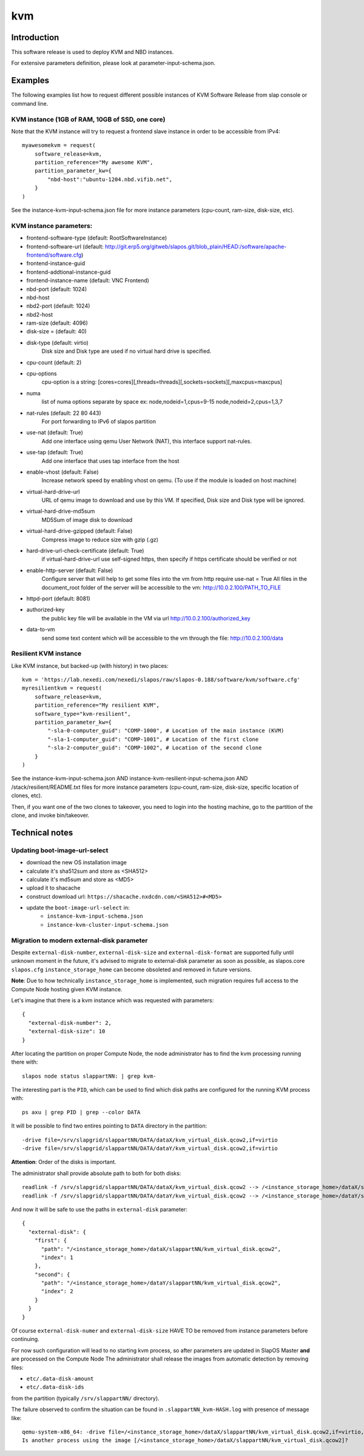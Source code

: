 kvm
===

Introduction
------------

This software release is used to deploy KVM and NBD instances.

For extensive parameters definition, please look at parameter-input-schema.json.

Examples
--------

The following examples list how to request different possible instances of KVM
Software Release from slap console or command line.

KVM instance (1GB of RAM, 10GB of SSD, one core)
~~~~~~~~~~~~~~~~~~~~~~~~~~~~~~~~~~~~~~~~~~~~~~~~

Note that the KVM instance will try to request a frontend slave instance in order
to be accessible from IPv4::

  myawesomekvm = request(
      software_release=kvm,
      partition_reference="My awesome KVM",
      partition_parameter_kw={
          "nbd-host":"ubuntu-1204.nbd.vifib.net",
      }
  )

See the instance-kvm-input-schema.json file for more instance parameters (cpu-count, ram-size, disk-size, etc).

KVM instance parameters:
~~~~~~~~~~~~~~~~~~~~~~~~~

- frontend-software-type (default: RootSoftwareInstance)
- frontend-software-url (default: http://git.erp5.org/gitweb/slapos.git/blob_plain/HEAD:/software/apache-frontend/software.cfg)
- frontend-instance-guid
- frontend-addtional-instance-guid
- frontend-instance-name (default: VNC Frontend)
- nbd-port (default: 1024)
- nbd-host
- nbd2-port (default: 1024)
- nbd2-host

- ram-size (default: 4096)
- disk-size = (default: 40)
- disk-type (default: virtio)
      Disk size and Disk type are used if no virtual hard drive is specified.

- cpu-count (default: 2)
- cpu-options
    cpu-option is a string: [cores=cores][,threads=threads][,sockets=sockets][,maxcpus=maxcpus]
- numa
    list of numa options separate by space ex: node,nodeid=1,cpus=9-15 node,nodeid=2,cpus=1,3,7

- nat-rules (default: 22 80 443)
    For port forwarding to IPv6 of slapos partition
- use-nat (default: True)
    Add one interface using qemu User Network (NAT), this interface support nat-rules.
- use-tap (default: True)
    Add one interface that uses tap interface from the host
- enable-vhost (default: False)
    Increase network speed by enabling vhost on qemu. (To use if the module is loaded on host machine)

- virtual-hard-drive-url
    URL of qemu image to download and use by this VM. If specified, Disk size and Disk type will be ignored.
- virtual-hard-drive-md5sum
    MD5Sum of image disk to download
- virtual-hard-drive-gzipped (default: False)
    Compress image to reduce size with gzip (.gz)
- hard-drive-url-check-certificate (default: True)
    if virtual-hard-drive-url use self-signed https, then specify if https certificate should be verified or not

- enable-http-server (default: False)
    Configure server that will help to get some files into the vm from http
    require use-nat = True
    All files in the document_root folder of the server will be accessible to the vm: http://10.0.2.100/PATH_TO_FILE
- httpd-port (default: 8081)
- authorized-key
    the public key file will be available in the VM via url http://10.0.2.100/authorized_key
- data-to-vm
    send some text content which will be accessible to the vm through the file: http://10.0.2.100/data


Resilient KVM instance
~~~~~~~~~~~~~~~~~~~~~~

Like KVM instance, but backed-up (with history) in two places::

  kvm = 'https://lab.nexedi.com/nexedi/slapos/raw/slapos-0.188/software/kvm/software.cfg'
  myresilientkvm = request(
      software_release=kvm,
      partition_reference="My resilient KVM",
      software_type="kvm-resilient",
      partition_parameter_kw={
          "-sla-0-computer_guid": "COMP-1000", # Location of the main instance (KVM)
          "-sla-1-computer_guid": "COMP-1001", # Location of the first clone
          "-sla-2-computer_guid": "COMP-1002", # Location of the second clone
      }
  )

See the instance-kvm-input-schema.json AND instance-kvm-resilient-input-schema.json AND /stack/resilient/README.txt
files for more instance parameters (cpu-count, ram-size, disk-size, specific location of clones, etc).

Then, if you want one of the two clones to takeover, you need to login into
the hosting machine, go to the partition of the clone, and invoke bin/takeover.

Technical notes
---------------

Updating boot-image-url-select
~~~~~~~~~~~~~~~~~~~~~~~~~~~~~~

* download the new OS installation image
* calculate it's sha512sum and store as <SHA512>
* calculate it's md5sum and store as <MD5>
* upload it to shacache
* construct download url: ``https://shacache.nxdcdn.com/<SHA512>#<MD5>``
* update the ``boot-image-url-select`` in:
   * ``instance-kvm-input-schema.json``
   * ``instance-kvm-cluster-input-schema.json``

Migration to modern external-disk parameter
~~~~~~~~~~~~~~~~~~~~~~~~~~~~~~~~~~~~~~~~~~~

Despite ``external-disk-number``, ``external-disk-size`` and
``external-disk-format`` are supported fully until unknown moment in the
future, it's advised to migrate to external-disk parameter as soon as possible,
as slapos.core ``slapos.cfg`` ``instance_storage_home`` can become obsoleted
and removed in future versions.

**Note**: Due to how technically ``instance_storage_home`` is implemented, such
migration requires full access to the Compute Node hosting given KVM instance.

Let's imagine that there is a kvm instance which was requested with parameters::

  {
    "external-disk-number": 2,
    "external-disk-size": 10
  }

After locating the partition on proper Compute Node, the node administrator
has to find the kvm processing running there with::

  slapos node status slappartNN: | grep kvm-

The interesting part is the ``PID``, which can be used to find which disk paths
are configured for the running KVM process with::

  ps axu | grep PID | grep --color DATA

It will be possible to find two entires pointing to ``DATA`` directory in the
partition::

  -drive file=/srv/slapgrid/slappartNN/DATA/dataX/kvm_virtual_disk.qcow2,if=virtio
  -drive file=/srv/slapgrid/slappartNN/DATA/dataY/kvm_virtual_disk.qcow2,if=virtio

**Attention**: Order of the disks is important.

The administrator shall provide absolute path to both for both disks::

  readlink -f /srv/slapgrid/slappartNN/DATA/dataX/kvm_virtual_disk.qcow2 --> /<instance_storage_home>/dataX/slappartNN/kvm_virtual_disk.qcow2
  readlink -f /srv/slapgrid/slappartNN/DATA/dataY/kvm_virtual_disk.qcow2 --> /<instance_storage_home>/dataY/slappartNN/kvm_virtual_disk.qcow2

And now it will be safe to use the paths in ``external-disk`` parameter::

  {
    "external-disk": {
      "first": {
        "path": "/<instance_storage_home>/dataX/slappartNN/kvm_virtual_disk.qcow2",
        "index": 1
      },
      "second": {
        "path": "/<instance_storage_home>/dataY/slappartNN/kvm_virtual_disk.qcow2",
        "index": 2
      }
    }
  }

Of course ``external-disk-numer`` and ``external-disk-size`` HAVE TO be removed
from instance parameters before continuing.

For now such configuration will lead to no starting kvm process, so after
parameters are updated in SlapOS Master **and** are processed on the Compute
Node The administrator shall release the images from automatic detection by
removing files:

* ``etc/.data-disk-amount``
* ``etc/.data-disk-ids``

from the partition (typically ``/srv/slappartNN/`` directory).

The failure observed to confirm the situation can be found in
``.slappartNN_kvm-HASH.log`` with presence of message like::

  qemu-system-x86_64: -drive file=/<instance_storage_home>/dataX/slappartNN/kvm_virtual_disk.qcow2,if=virtio,cache=writeback: Failed to get "write" lock
  Is another process using the image [/<instance_storage_home>/dataX/slappartNN/kvm_virtual_disk.qcow2]?
